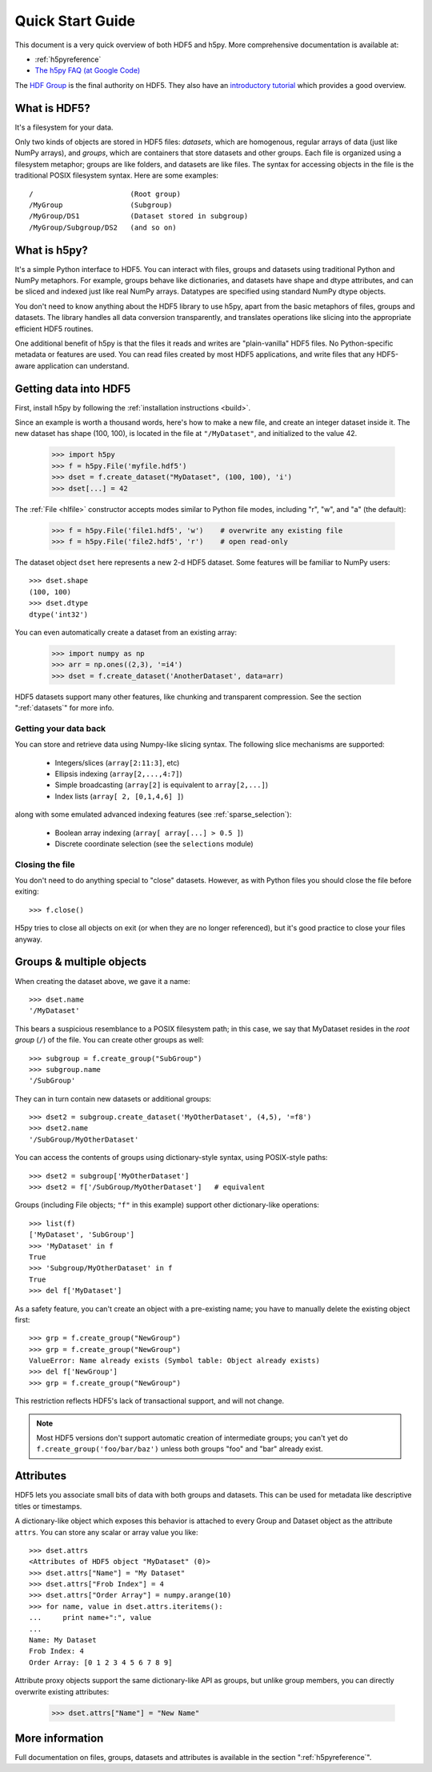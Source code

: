 .. _quick:

*****************
Quick Start Guide
*****************

This document is a very quick overview of both HDF5 and h5py.  More
comprehensive documentation is available at:

* :ref:`h5pyreference`
* `The h5py FAQ (at Google Code) <http://code.google.com/p/h5py/wiki/FAQ>`_

The `HDF Group <http://www.hdfgroup.org>`_ is the final authority on HDF5.
They also have an `introductory tutorial <http://www.hdfgroup.org/HDF5/Tutor/>`_
which provides a good overview.

What is HDF5?
=============

It's a filesystem for your data.

Only two kinds of objects are stored in HDF5 files: 
*datasets*, which are homogenous, regular arrays of data (just like
NumPy arrays), and *groups*, which are containers that store datasets and
other groups.  Each file is organized using a filesystem metaphor; groups
are like folders, and datasets are like files.  The syntax for accessing
objects in the file is the traditional POSIX filesystem syntax.  Here
are some examples::

    /                       (Root group)
    /MyGroup                (Subgroup)
    /MyGroup/DS1            (Dataset stored in subgroup)
    /MyGroup/Subgroup/DS2   (and so on)

What is h5py?
=============

It's a simple Python interface to HDF5.  You can interact with files, groups
and datasets using traditional Python and NumPy metaphors.  For example,
groups behave like dictionaries, and datasets have shape and dtype attributes,
and can be sliced and indexed just like real NumPy arrays.  Datatypes are
specified using standard NumPy dtype objects.

You don't need to know anything about the HDF5 library to use h5py, apart from
the basic metaphors of files, groups and datasets.  The library handles all
data conversion transparently, and translates operations like slicing into
the appropriate efficient HDF5 routines.

One additional benefit of h5py is that the files it reads and writes are
"plain-vanilla" HDF5 files.  No Python-specific metadata or features are used.
You can read files created by most HDF5 applications, and write files that
any HDF5-aware application can understand.

Getting data into HDF5
======================

First, install h5py by following the :ref:`installation instructions <build>`.

Since an example is worth a thousand words, here's how to make a new file,
and create an integer dataset inside it.  The new dataset has shape (100, 100),
is located in the file at ``"/MyDataset"``, and initialized to the value 42.

    >>> import h5py
    >>> f = h5py.File('myfile.hdf5')
    >>> dset = f.create_dataset("MyDataset", (100, 100), 'i')
    >>> dset[...] = 42

The :ref:`File <hlfile>` constructor accepts modes similar to Python file modes,
including "r", "w", and "a" (the default):

    >>> f = h5py.File('file1.hdf5', 'w')    # overwrite any existing file
    >>> f = h5py.File('file2.hdf5', 'r')    # open read-only

The dataset object ``dset`` here represents a new 2-d HDF5 dataset.  Some
features will be familiar to NumPy users::

    >>> dset.shape
    (100, 100)
    >>> dset.dtype
    dtype('int32')

You can even automatically create a dataset from an existing array:

    >>> import numpy as np
    >>> arr = np.ones((2,3), '=i4')
    >>> dset = f.create_dataset('AnotherDataset', data=arr)

HDF5 datasets support many other features, like chunking and transparent 
compression.  See the section ":ref:`datasets`" for more info.

Getting your data back
----------------------

You can store and retrieve data using Numpy-like slicing syntax.  The following
slice mechanisms are supported:

    * Integers/slices (``array[2:11:3]``, etc)
    * Ellipsis indexing (``array[2,...,4:7]``)
    * Simple broadcasting (``array[2]`` is equivalent to ``array[2,...]``)
    * Index lists (``array[ 2, [0,1,4,6] ]``)

along with some emulated advanced indexing features
(see :ref:`sparse_selection`):

    * Boolean array indexing (``array[ array[...] > 0.5 ]``)
    * Discrete coordinate selection (see the ``selections`` module)

Closing the file
----------------

You don't need to do anything special to "close" datasets.  However, as with
Python files you should close the file before exiting::

    >>> f.close()

H5py tries to close all objects on exit (or when they are no longer referenced),
but it's good practice to close your files anyway.


Groups & multiple objects
=========================

When creating the dataset above, we gave it a name::

    >>> dset.name
    '/MyDataset'

This bears a suspicious resemblance to a POSIX filesystem path; in this case,
we say that MyDataset resides in the *root group* (``/``) of the file.  You
can create other groups as well::

    >>> subgroup = f.create_group("SubGroup")
    >>> subgroup.name
    '/SubGroup'

They can in turn contain new datasets or additional groups::

    >>> dset2 = subgroup.create_dataset('MyOtherDataset', (4,5), '=f8')
    >>> dset2.name
    '/SubGroup/MyOtherDataset'

You can access the contents of groups using dictionary-style syntax, using
POSIX-style paths::

    >>> dset2 = subgroup['MyOtherDataset']
    >>> dset2 = f['/SubGroup/MyOtherDataset']   # equivalent

Groups (including File objects; ``"f"`` in this example) support other
dictionary-like operations::

    >>> list(f)
    ['MyDataset', 'SubGroup']
    >>> 'MyDataset' in f
    True
    >>> 'Subgroup/MyOtherDataset' in f
    True
    >>> del f['MyDataset']

As a safety feature, you can't create an object with a pre-existing name;
you have to manually delete the existing object first::

    >>> grp = f.create_group("NewGroup")
    >>> grp = f.create_group("NewGroup")
    ValueError: Name already exists (Symbol table: Object already exists)
    >>> del f['NewGroup']
    >>> grp = f.create_group("NewGroup")

This restriction reflects HDF5's lack of transactional support, and will not
change.

.. note::

    Most HDF5 versions don't support automatic creation of intermediate
    groups; you can't yet do ``f.create_group('foo/bar/baz')`` unless both
    groups "foo" and "bar" already exist.

Attributes
==========

HDF5 lets you associate small bits of data with both groups and datasets.
This can be used for metadata like descriptive titles or timestamps.

A dictionary-like object which exposes this behavior is attached to every
Group and Dataset object as the attribute ``attrs``.  You can store any scalar
or array value you like::

    >>> dset.attrs
    <Attributes of HDF5 object "MyDataset" (0)>
    >>> dset.attrs["Name"] = "My Dataset"
    >>> dset.attrs["Frob Index"] = 4
    >>> dset.attrs["Order Array"] = numpy.arange(10)
    >>> for name, value in dset.attrs.iteritems():
    ...     print name+":", value
    ...
    Name: My Dataset
    Frob Index: 4
    Order Array: [0 1 2 3 4 5 6 7 8 9]

Attribute proxy objects support the same dictionary-like API as groups, but
unlike group members, you can directly overwrite existing attributes:

    >>> dset.attrs["Name"] = "New Name"

More information
================

Full documentation on files, groups, datasets and attributes is available
in the section ":ref:`h5pyreference`".












